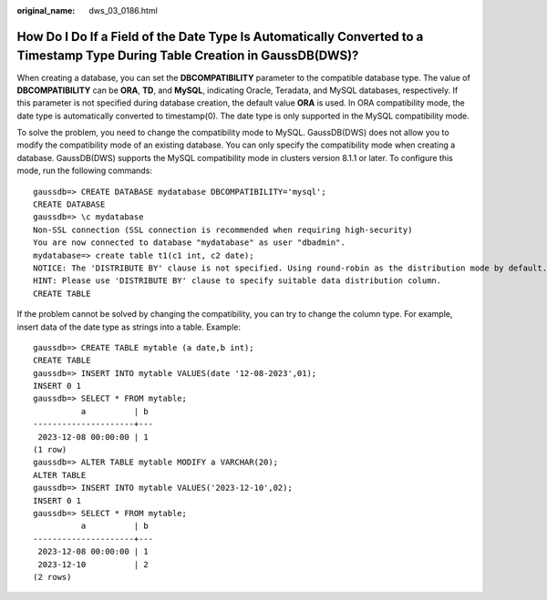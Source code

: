 :original_name: dws_03_0186.html

.. _dws_03_0186:

How Do I Do If a Field of the Date Type Is Automatically Converted to a Timestamp Type During Table Creation in GaussDB(DWS)?
=============================================================================================================================

When creating a database, you can set the **DBCOMPATIBILITY** parameter to the compatible database type. The value of **DBCOMPATIBILITY** can be **ORA**, **TD**, and **MySQL**, indicating Oracle, Teradata, and MySQL databases, respectively. If this parameter is not specified during database creation, the default value **ORA** is used. In ORA compatibility mode, the date type is automatically converted to timestamp(0). The date type is only supported in the MySQL compatibility mode.

To solve the problem, you need to change the compatibility mode to MySQL. GaussDB(DWS) does not allow you to modify the compatibility mode of an existing database. You can only specify the compatibility mode when creating a database. GaussDB(DWS) supports the MySQL compatibility mode in clusters version 8.1.1 or later. To configure this mode, run the following commands:

::

   gaussdb=> CREATE DATABASE mydatabase DBCOMPATIBILITY='mysql';
   CREATE DATABASE
   gaussdb=> \c mydatabase
   Non-SSL connection (SSL connection is recommended when requiring high-security)
   You are now connected to database "mydatabase" as user "dbadmin".
   mydatabase=> create table t1(c1 int, c2 date);
   NOTICE: The 'DISTRIBUTE BY' clause is not specified. Using round-robin as the distribution mode by default.
   HINT: Please use 'DISTRIBUTE BY' clause to specify suitable data distribution column.
   CREATE TABLE

If the problem cannot be solved by changing the compatibility, you can try to change the column type. For example, insert data of the date type as strings into a table. Example:

::

   gaussdb=> CREATE TABLE mytable (a date,b int);
   CREATE TABLE
   gaussdb=> INSERT INTO mytable VALUES(date '12-08-2023',01);
   INSERT 0 1
   gaussdb=> SELECT * FROM mytable;
             a          | b
   ---------------------+---
    2023-12-08 00:00:00 | 1
   (1 row)
   gaussdb=> ALTER TABLE mytable MODIFY a VARCHAR(20);
   ALTER TABLE
   gaussdb=> INSERT INTO mytable VALUES('2023-12-10',02);
   INSERT 0 1
   gaussdb=> SELECT * FROM mytable;
             a          | b
   ---------------------+---
    2023-12-08 00:00:00 | 1
    2023-12-10          | 2
   (2 rows)
